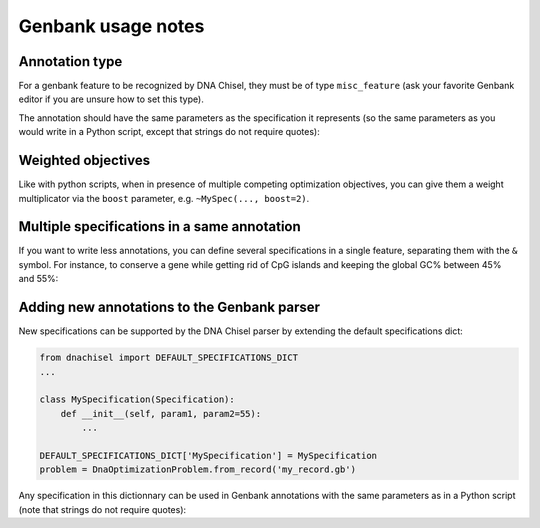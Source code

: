 Genbank usage notes
===================

Annotation type
---------------

For a genbank feature to be recognized by DNA Chisel, they must be of type
``misc_feature`` (ask your favorite Genbank editor if you are unsure how to set
this type).

The annotation should have the same parameters as the specification it
represents (so the same parameters as you would write in a Python script,
except that strings do not require quotes):

.. raw:: html

    <img class='annotation-example'
    src='../_static/images/genbank_annotations/myspec.png'></img>


Weighted objectives
-------------------

Like with python scripts, when in presence of multiple competing optimization
objectives, you can give them a weight multiplicator via the ``boost`` parameter,
e.g. ``~MySpec(..., boost=2)``.

.. raw:: html

    <img class='annotation-example'
    src='../_static/images/genbank_annotations/boosting.png'></img>


Multiple specifications in a same annotation
--------------------------------------------

If you want to write less annotations, you can define several specifications in
a single feature, separating them with the ``&`` symbol. For instance, to
conserve a gene while getting rid of CpG islands and keeping the global GC%
between 45% and 55%:

.. raw:: html

    <img class='annotation-example'
    src='../_static/images/genbank_annotations/multiple_specs.png'></img>


Adding new annotations to the Genbank parser
--------------------------------------------

New specifications can be supported by the DNA Chisel parser by
extending the default specifications dict:

.. code:: python

    from dnachisel import DEFAULT_SPECIFICATIONS_DICT
    ...

    class MySpecification(Specification):
        def __init__(self, param1, param2=55):
            ...

    DEFAULT_SPECIFICATIONS_DICT['MySpecification'] = MySpecification
    problem = DnaOptimizationProblem.from_record('my_record.gb')

Any specification in this dictionnary can be used in Genbank annotations with
the same parameters as in a Python script (note that strings do not require
quotes):

.. raw:: html

    <img class='annotation-example'
    src='../_static/images/genbank_annotations/myspec.png'></img>

